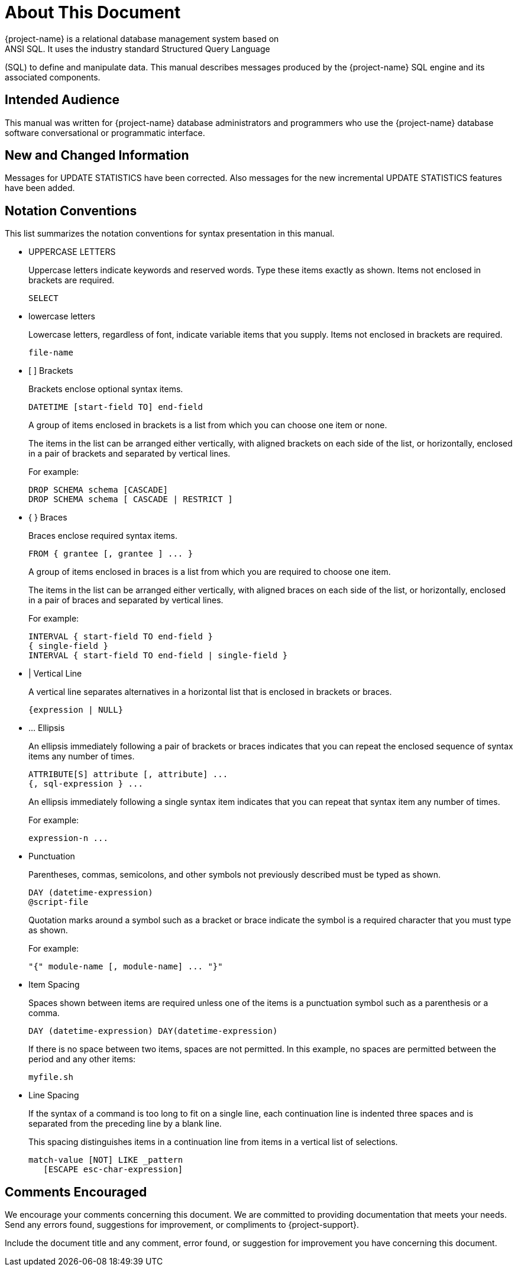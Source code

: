 ////
/**
* @@@ START COPYRIGHT @@@
*
* Licensed to the Apache Software Foundation (ASF) under one
* or more contributor license agreements.  See the NOTICE file
* distributed with this work for additional information
* regarding copyright ownership.  The ASF licenses this file
* to you under the Apache License, Version 2.0 (the
* "License"); you may not use this file except in compliance
* with the License.  You may obtain a copy of the License at
*
*   http://www.apache.org/licenses/LICENSE-2.0
*
* Unless required by applicable law or agreed to in writing,
* software distributed under the License is distributed on an
* "AS IS" BASIS, WITHOUT WARRANTIES OR CONDITIONS OF ANY
* KIND, either express or implied.  See the License for the
* specific language governing permissions and limitations
* under the License.
*
* @@@ END COPYRIGHT @@@
*/
////

= About This Document
{project-name} is a relational database management system based on
ANSI SQL. It uses the industry standard Structured Query Language
(SQL) to define and manipulate data. This manual describes messages
produced by the {project-name} SQL engine and its associated
components.

== Intended Audience
This manual was written for {project-name} database administrators and
programmers who use the {project-name} database software conversational or
programmatic interface.

== New and Changed Information

Messages for UPDATE STATISTICS have been corrected. Also messages for
the new incremental UPDATE STATISTICS features have been added.

== Notation Conventions
This list summarizes the notation conventions for syntax presentation in this manual.

* UPPERCASE LETTERS
+
Uppercase letters indicate keywords and reserved words. Type these items exactly as shown. Items not enclosed in brackets are required. 
+
```
SELECT
```

* lowercase letters
+
Lowercase letters, regardless of font, indicate variable items that you supply. Items not enclosed in brackets are required.
+
```
file-name
```

<<<
* &#91; &#93; Brackets 
+
Brackets enclose optional syntax items.
+
```
DATETIME [start-field TO] end-field
```
+
A group of items enclosed in brackets is a list from which you can choose one item or none.
+
The items in the list can be arranged either vertically, with aligned brackets on each side of the list, or horizontally, enclosed in a pair of brackets and separated by vertical lines.
+
For example: 
+
```
DROP SCHEMA schema [CASCADE]
DROP SCHEMA schema [ CASCADE | RESTRICT ]
```

* { } Braces 
+
Braces enclose required syntax items.
+
```
FROM { grantee [, grantee ] ... }
```
+ 
A group of items enclosed in braces is a list from which you are required to choose one item.
+
The items in the list can be arranged either vertically, with aligned braces on each side of the list, or horizontally, enclosed in a pair of braces and separated by vertical lines.
+
For example:
+
```
INTERVAL { start-field TO end-field }
{ single-field } 
INTERVAL { start-field TO end-field | single-field }
``` 

* | Vertical Line 
+
A vertical line separates alternatives in a horizontal list that is enclosed in brackets or braces.
+
```
{expression | NULL} 
```

<<<
* &#8230; Ellipsis
+
An ellipsis immediately following a pair of brackets or braces indicates that you can repeat the enclosed sequence of syntax items any number of times.
+
```
ATTRIBUTE[S] attribute [, attribute] ...
{, sql-expression } ...
```
+ 
An ellipsis immediately following a single syntax item indicates that you can repeat that syntax item any number of times.
+
For example:
+
```
expression-n ...
```

* Punctuation
+
Parentheses, commas, semicolons, and other symbols not previously described must be typed as shown.
+
```
DAY (datetime-expression)
@script-file 
```
+
Quotation marks around a symbol such as a bracket or brace indicate the symbol is a required character that you must type as shown.
+
For example:
+
```
"{" module-name [, module-name] ... "}"
```

<<<
* Item Spacing
+
Spaces shown between items are required unless one of the items is a punctuation symbol such as a parenthesis or a comma.
+
```
DAY (datetime-expression) DAY(datetime-expression)
```
+
If there is no space between two items, spaces are not permitted. In this example, no spaces are permitted between the period and any other items:
+
```
myfile.sh
```

* Line Spacing
+
If the syntax of a command is too long to fit on a single line, each continuation line is indented three spaces and is separated from the preceding line by a blank line.
+
This spacing distinguishes items in a continuation line from items in a vertical list of selections. 
+
```
match-value [NOT] LIKE _pattern
   [ESCAPE esc-char-expression] 
```

== Comments Encouraged
We encourage your comments concerning this document. We are committed to providing documentation that meets your
needs. Send any errors found, suggestions for improvement, or compliments to {project-support}.

Include the document title and any comment, error found, or suggestion for improvement you have concerning this document.
